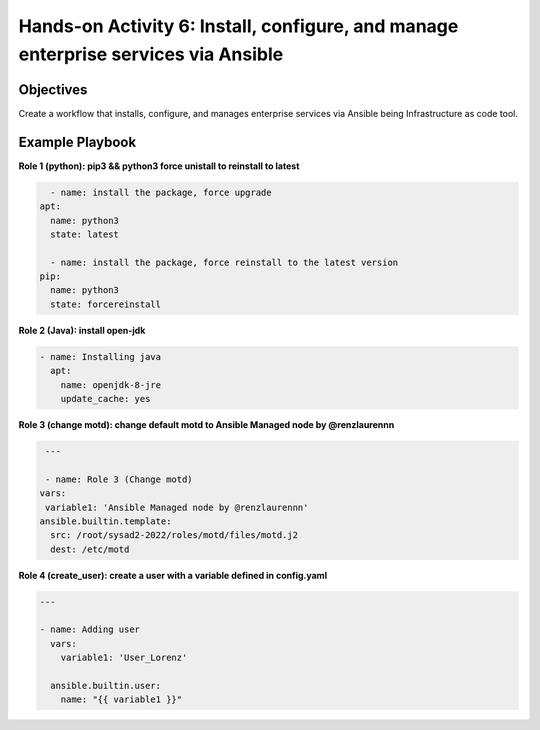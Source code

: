 #######
Hands-on Activity 6: Install, configure, and manage enterprise services via Ansible 
#######

================
Objectives
================



Create a workflow that installs, configure, and manages enterprise services via Ansible being Infrastructure as code tool.


================
Example Playbook
================



**Role 1 (python): pip3 && python3 force unistall to reinstall to latest**

.. code-block:: yaml

    - name: install the package, force upgrade
  apt: 
    name: python3
    state: latest
    
    - name: install the package, force reinstall to the latest version
  pip: 
    name: python3
    state: forcereinstall
    
**Role 2 (Java): install open-jdk**

          
.. code-block:: yaml

    - name: Installing java
      apt:
        name: openjdk-8-jre
        update_cache: yes
 
 
 
**Role 3 (change motd): change default motd to Ansible Managed node by @renzlaurennn**


.. code-block:: yaml

   ---

   - name: Role 3 (Change motd)
  vars:
   variable1: 'Ansible Managed node by @renzlaurennn'
  ansible.builtin.template:
    src: /root/sysad2-2022/roles/motd/files/motd.j2
    dest: /etc/motd
          
**Role 4 (create_user): create a user with a variable defined in config.yaml**


.. code-block:: yaml

    ---

    - name: Adding user
      vars:
        variable1: 'User_Lorenz'

      ansible.builtin.user:
        name: "{{ variable1 }}"
